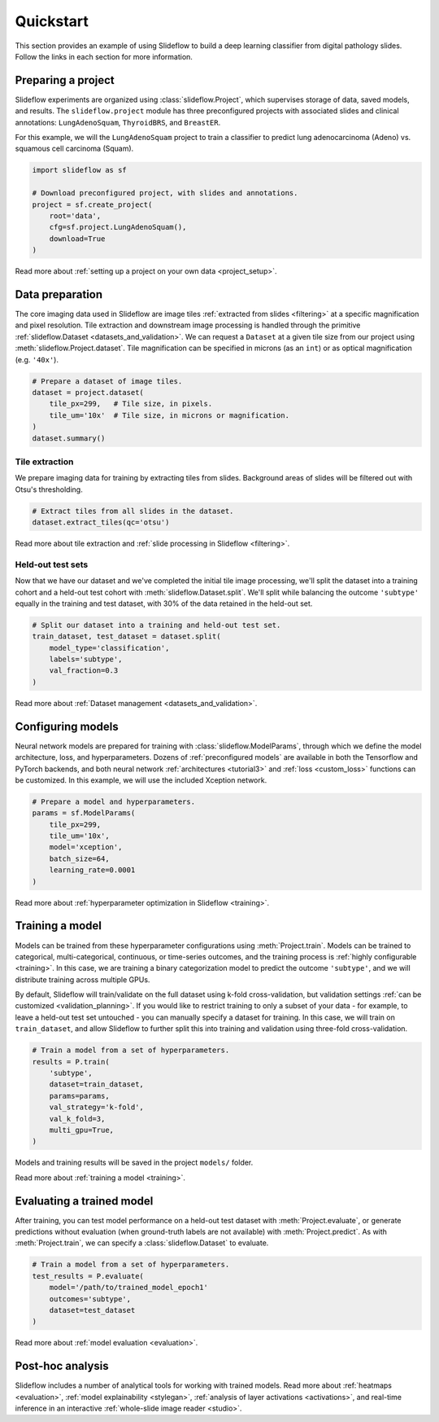 Quickstart
==========

This section provides an example of using Slideflow to build a deep learning classifier from digital pathology slides. Follow the links in each section for more information.

Preparing a project
*******************

Slideflow experiments are organized using :class:`slideflow.Project`, which supervises storage of data, saved models, and results. The ``slideflow.project`` module has three preconfigured projects with associated slides and clinical annotations: ``LungAdenoSquam``, ``ThyroidBRS``, and ``BreastER``.

For this example, we will the ``LungAdenoSquam`` project to train a classifier to predict lung adenocarcinoma (Adeno) vs. squamous cell carcinoma (Squam).

.. code-block:: python

    import slideflow as sf

    # Download preconfigured project, with slides and annotations.
    project = sf.create_project(
        root='data',
        cfg=sf.project.LungAdenoSquam(),
        download=True
    )

Read more about :ref:`setting up a project on your own data <project_setup>`.

Data preparation
****************

The core imaging data used in Slideflow are image tiles :ref:`extracted from slides <filtering>` at a specific magnification and pixel resolution. Tile extraction and downstream image processing is handled through the primitive :ref:`slideflow.Dataset <datasets_and_validation>`. We can request a ``Dataset`` at a given tile size from our project using :meth:`slideflow.Project.dataset`. Tile magnification can be specified in microns (as an ``int``) or as optical magnification (e.g. ``'40x'``).

.. code-block:: python

    # Prepare a dataset of image tiles.
    dataset = project.dataset(
        tile_px=299,   # Tile size, in pixels.
        tile_um='10x'  # Tile size, in microns or magnification.
    )
    dataset.summary()

.. rst-class:: sphx-glr-script-out

 .. code-block:: none

    Overview:
    ╒===============================================╕
    │ Configuration file: │ /mnt/data/datasets.json │
    │ Tile size (px):     │ 299                     │
    │ Tile size (um):     │ 10x                     │
    │ Slides:             │ 941                     │
    │ Patients:           │ 941                     │
    │ Slides with ROIs:   │ 941                     │
    │ Patients with ROIs: │ 941                     │
    ╘===============================================╛

    Filters:
    ╒====================╕
    │ Filters:      │ {} │
    ├--------------------┤
    │ Filter Blank: │ [] │
    ├--------------------┤
    │ Min Tiles:    │ 0  │
    ╘====================╛

    Sources:

    TCGA_LUNG
    ╒==============================================╕
    │ slides    │ /mnt/raid/SLIDES/TCGA_LUNG       │
    │ roi       │ /mnt/raid/SLIDES/TCGA_LUNG       │
    │ tiles     │ /mnt/rocket/tiles/TCGA_LUNG      │
    │ tfrecords │ /mnt/rocket/tfrecords/TCGA_LUNG/ │
    │ label     │ 299px_10x                        │
    ╘==============================================╛

    Number of tiles in TFRecords: 0
    Annotation columns:
    Index(['patient', 'subtype', 'site', 'slide'],
        dtype='object')

Tile extraction
---------------

We prepare imaging data for training by extracting tiles from slides. Background areas of slides will be filtered out with Otsu's thresholding.

.. code-block:: python

    # Extract tiles from all slides in the dataset.
    dataset.extract_tiles(qc='otsu')

Read more about tile extraction and :ref:`slide processing in Slideflow <filtering>`.

Held-out test sets
------------------

Now that we have our dataset and we've completed the initial tile image processing, we'll split the dataset into a training cohort and a held-out test cohort with :meth:`slideflow.Dataset.split`. We'll split while balancing the outcome ``'subtype'`` equally in the training and test dataset, with 30% of the data retained in the held-out set.

.. code-block:: python

    # Split our dataset into a training and held-out test set.
    train_dataset, test_dataset = dataset.split(
        model_type='classification',
        labels='subtype',
        val_fraction=0.3
    )

Read more about :ref:`Dataset management <datasets_and_validation>`.

Configuring models
******************

Neural network models are prepared for training with :class:`slideflow.ModelParams`, through which we define the model architecture, loss, and hyperparameters. Dozens of :ref:`preconfigured models` are available in both the Tensorflow and PyTorch backends, and both neural network :ref:`architectures <tutorial3>` and :ref:`loss <custom_loss>` functions can be customized. In this example, we will use the included Xception network.

.. code-block:: python

    # Prepare a model and hyperparameters.
    params = sf.ModelParams(
        tile_px=299,
        tile_um='10x',
        model='xception',
        batch_size=64,
        learning_rate=0.0001
    )

Read more about :ref:`hyperparameter optimization in Slideflow <training>`.

Training a model
****************

Models can be trained from these hyperparameter configurations using :meth:`Project.train`. Models can be trained to categorical, multi-categorical, continuous, or time-series outcomes, and the training process is :ref:`highly configurable <training>`. In this case, we are training a binary categorization model to predict the outcome ``'subtype'``, and we will distribute training across multiple GPUs.

By default, Slideflow will train/validate on the full dataset using k-fold cross-validation, but validation settings :ref:`can be customized <validation_planning>`. If you would like to restrict training to only a subset of your data - for example, to leave a held-out test set untouched - you can manually specify a dataset for training. In this case, we will train on ``train_dataset``, and allow Slideflow to further split this into training and validation using three-fold cross-validation.

.. code-block:: python

    # Train a model from a set of hyperparameters.
    results = P.train(
        'subtype',
        dataset=train_dataset,
        params=params,
        val_strategy='k-fold',
        val_k_fold=3,
        multi_gpu=True,
    )

Models and training results will be saved in the project ``models/`` folder.

Read more about :ref:`training a model <training>`.

Evaluating a trained model
**************************

After training, you can test model performance on a held-out test dataset with :meth:`Project.evaluate`, or generate predictions without evaluation (when ground-truth labels are not available) with :meth:`Project.predict`. As with :meth:`Project.train`, we can specify a :class:`slideflow.Dataset` to evaluate.

.. code-block:: python

    # Train a model from a set of hyperparameters.
    test_results = P.evaluate(
        model='/path/to/trained_model_epoch1'
        outcomes='subtype',
        dataset=test_dataset
    )

Read more about :ref:`model evaluation <evaluation>`.

Post-hoc analysis
*****************

Slideflow includes a number of analytical tools for working with trained models. Read more about :ref:`heatmaps <evaluation>`, :ref:`model explainability <stylegan>`, :ref:`analysis of layer activations <activations>`, and real-time inference in an interactive :ref:`whole-slide image reader <studio>`.